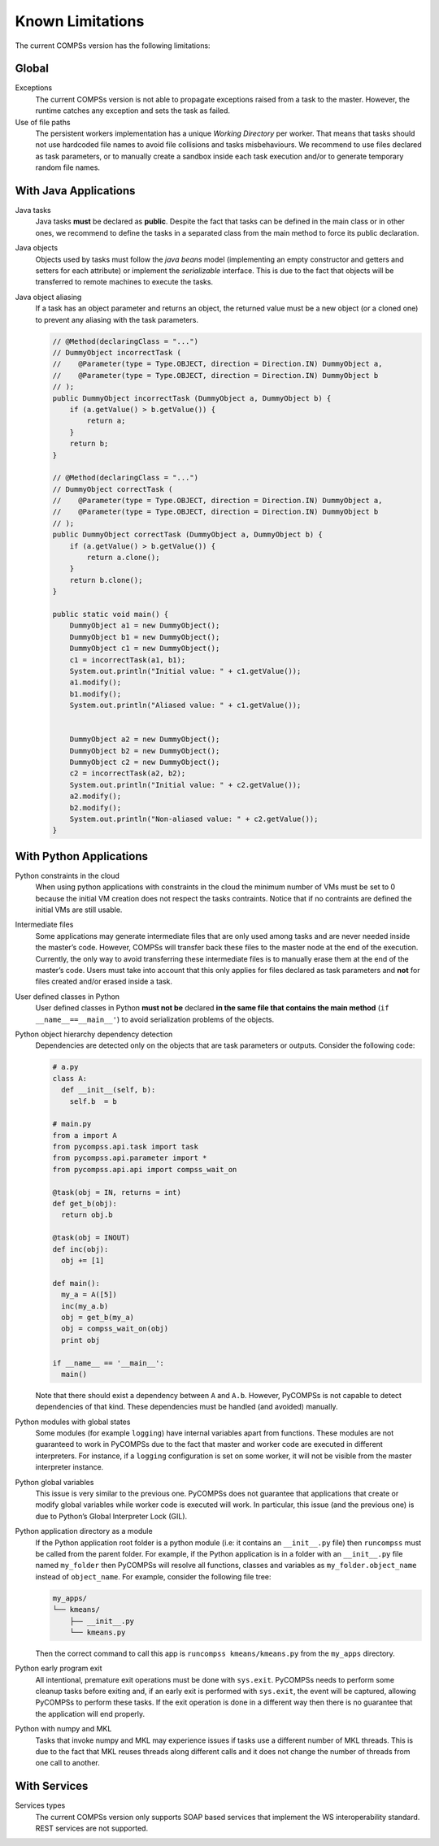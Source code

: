 Known Limitations
=================

The current COMPSs version has the following limitations:

Global
------

Exceptions
   The current COMPSs version is not able to propagate
   exceptions raised from a task to the master. However, the runtime
   catches any exception and sets the task as failed.

Use of file paths
   The persistent workers implementation has a
   unique *Working Directory* per worker. That means that tasks should
   not use hardcoded file names to avoid file collisions and tasks
   misbehaviours. We recommend to use files declared as task parameters,
   or to manually create a sandbox inside each task execution and/or to
   generate temporary random file names.


With Java Applications
----------------------

Java tasks
   Java tasks **must** be declared as **public**.
   Despite the fact that tasks can be defined in the main class or in
   other ones, we recommend to define the tasks in a separated class
   from the main method to force its public declaration.

Java objects
   Objects used by tasks must follow the *java beans*
   model (implementing an empty constructor and getters and setters for
   each attribute) or implement the *serializable* interface. This is
   due to the fact that objects will be transferred to remote machines
   to execute the tasks.

Java object aliasing
   If a task has an object parameter and
   returns an object, the returned value must be a new object (or a
   cloned one) to prevent any aliasing with the task parameters.

   .. code-block:: java

       // @Method(declaringClass = "...")
       // DummyObject incorrectTask (
       //    @Parameter(type = Type.OBJECT, direction = Direction.IN) DummyObject a,
       //    @Parameter(type = Type.OBJECT, direction = Direction.IN) DummyObject b
       // );
       public DummyObject incorrectTask (DummyObject a, DummyObject b) {
           if (a.getValue() > b.getValue()) {
               return a;
           }
           return b;
       }

       // @Method(declaringClass = "...")
       // DummyObject correctTask (
       //    @Parameter(type = Type.OBJECT, direction = Direction.IN) DummyObject a,
       //    @Parameter(type = Type.OBJECT, direction = Direction.IN) DummyObject b
       // );
       public DummyObject correctTask (DummyObject a, DummyObject b) {
           if (a.getValue() > b.getValue()) {
               return a.clone();
           }
           return b.clone();
       }

       public static void main() {
           DummyObject a1 = new DummyObject();
           DummyObject b1 = new DummyObject();
           DummyObject c1 = new DummyObject();
           c1 = incorrectTask(a1, b1);
           System.out.println("Initial value: " + c1.getValue());
           a1.modify();
           b1.modify();
           System.out.println("Aliased value: " + c1.getValue());


           DummyObject a2 = new DummyObject();
           DummyObject b2 = new DummyObject();
           DummyObject c2 = new DummyObject();
           c2 = incorrectTask(a2, b2);
           System.out.println("Initial value: " + c2.getValue());
           a2.modify();
           b2.modify();
           System.out.println("Non-aliased value: " + c2.getValue());
       }



With Python Applications
------------------------

Python constraints in the cloud
   When using python applications with constraints in the cloud the minimum
   number of VMs must be set to 0 because the initial VM creation does not
   respect the tasks contraints.
   Notice that if no contraints are defined the initial VMs are still usable.

Intermediate files
   Some applications may generate intermediate files that are only used among
   tasks and are never needed inside the master’s code.
   However, COMPSs will transfer back these files to the master node at the
   end of the execution.
   Currently, the only way to avoid transferring these intermediate files is
   to manually erase them at the end of the master’s code.
   Users must take into account that this only applies for files declared as
   task parameters and **not** for files created and/or erased inside a task.

User defined classes in Python
   User defined classes in Python **must not be** declared **in the same file
   that contains the main method** (``if __name__==__main__'``) to avoid
   serialization problems of the objects.

Python object hierarchy dependency detection
   Dependencies are detected only on the objects that are task parameters or
   outputs.
   Consider the following code:

   .. code-block:: python

       # a.py
       class A:
         def __init__(self, b):
           self.b  = b

       # main.py
       from a import A
       from pycompss.api.task import task
       from pycompss.api.parameter import *
       from pycompss.api.api import compss_wait_on

       @task(obj = IN, returns = int)
       def get_b(obj):
         return obj.b

       @task(obj = INOUT)
       def inc(obj):
         obj += [1]

       def main():
         my_a = A([5])
         inc(my_a.b)
         obj = get_b(my_a)
         obj = compss_wait_on(obj)
         print obj

       if __name__ == '__main__':
         main()

   Note that there should exist a dependency between ``A`` and ``A.b``.
   However, PyCOMPSs is not capable to detect dependencies of that kind.
   These dependencies must be handled (and avoided) manually.

Python modules with global states
   Some modules (for example
   ``logging``) have internal variables apart from functions. These
   modules are not guaranteed to work in PyCOMPSs due to the fact that
   master and worker code are executed in different interpreters. For
   instance, if a ``logging`` configuration is set on some worker, it
   will not be visible from the master interpreter instance.

Python global variables
   This issue is very similar to the
   previous one. PyCOMPSs does not guarantee that applications that
   create or modify global variables while worker code is executed will
   work. In particular, this issue (and the previous one) is due to
   Python’s Global Interpreter Lock (GIL).

Python application directory as a module
   If the Python application root folder is a python module (i.e: it contains
   an ``__init__.py`` file) then ``runcompss`` must be called from the
   parent folder. For example, if the Python application is in a folder
   with an ``__init__.py`` file named ``my_folder`` then PyCOMPSs will
   resolve all functions, classes and variables as
   ``my_folder.object_name`` instead of ``object_name``. For example,
   consider the following file tree:

   .. code-block:: text

       my_apps/
       └── kmeans/
           ├── __init__.py
           └── kmeans.py

   Then the correct command to call this app is
   ``runcompss kmeans/kmeans.py`` from the ``my_apps`` directory.

Python early program exit
   All intentional, premature exit operations must be done with ``sys.exit``.
   PyCOMPSs needs to perform some cleanup tasks before exiting and, if an early
   exit is performed with ``sys.exit``, the event will be captured, allowing
   PyCOMPSs to perform these tasks. If the exit operation is done in a
   different way then there is no guarantee that the application will end properly.

Python with numpy and MKL
   Tasks that invoke numpy and MKL may experience issues if tasks use a
   different number of MKL threads.
   This is due to the fact that MKL reuses threads along different calls
   and it does not change the number of threads from one call to another.


With Services
-------------

Services types
   The current COMPSs version only supports SOAP based services that implement
   the WS interoperability standard. REST services are not supported.
